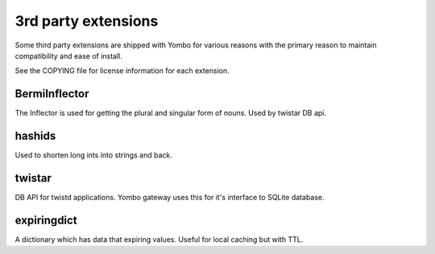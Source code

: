 =====================
3rd party extensions
=====================

Some third party extensions are shipped with Yombo for various reasons with
the primary reason to maintain compatibility and ease of install.

See the COPYING file for license information for each extension.

BermiInflector
---------------

The Inflector is used for getting the plural and singular form of nouns.  Used by
twistar DB api.

hashids
-------
Used to shorten long ints into strings and back.

twistar
-------

DB API for twistd applications. Yombo gateway uses this for it's interface to SQLite database.

expiringdict
-------------

A dictionary which has data that expiring values. Useful for local caching but with TTL.
